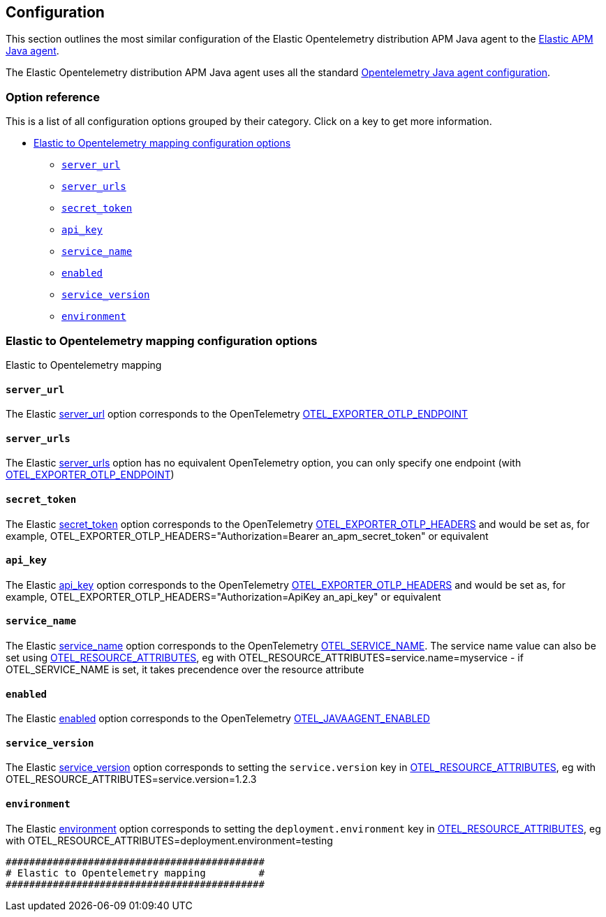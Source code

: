 ////
This file is auto generated

Please only make changes in configuration.asciidoc.ftl
////
[[configuration]]
== Configuration

This section outlines the most similar configuration of the Elastic Opentelemetry
distribution APM Java agent to the https://www.elastic.co/guide/en/apm/agent/java/current/index.html[Elastic APM Java agent].

The Elastic Opentelemetry distribution APM Java agent uses all the standard
https://opentelemetry.io/docs/concepts/sdk-configuration/general-sdk-configuration/[Opentelemetry Java agent configuration].

[horizontal]

[float]
=== Option reference

This is a list of all configuration options grouped by their category.
Click on a key to get more information.

* <<config-elastic-to-opentelemetry-mapping>>
** <<config-server-url>>
** <<config-server-urls>>
** <<config-secret-token>>
** <<config-api-key>>
** <<config-service-name>>
** <<config-enabled>>
** <<config-service-version>>
** <<config-environment>>

[[config-elastic-to-opentelemetry-mapping]]
=== Elastic to Opentelemetry mapping configuration options

++++
<titleabbrev>Elastic to Opentelemetry mapping</titleabbrev>
++++

// This file is auto generated. Please make your changes in *Configuration.java (for example CoreConfiguration.java) and execute ConfigurationExporter
[float]
[[config-server-url]]
==== `server_url`

The Elastic https://www.elastic.co/guide/en/apm/agent/java/current/config-reporter.html#config-server-url[server_url] option corresponds to the OpenTelemetry https://opentelemetry.io/docs/concepts/sdk-configuration/otlp-exporter-configuration/#otel_exporter_otlp_endpoint[OTEL_EXPORTER_OTLP_ENDPOINT]

// This file is auto generated. Please make your changes in *Configuration.java (for example CoreConfiguration.java) and execute ConfigurationExporter
[float]
[[config-server-urls]]
==== `server_urls`

The Elastic https://www.elastic.co/guide/en/apm/agent/java/current/config-reporter.html#config-server-urls[server_urls] option has no equivalent OpenTelemetry option, you can only specify one endpoint (with https://opentelemetry.io/docs/concepts/sdk-configuration/otlp-exporter-configuration/#otel_exporter_otlp_endpoint[OTEL_EXPORTER_OTLP_ENDPOINT])

// This file is auto generated. Please make your changes in *Configuration.java (for example CoreConfiguration.java) and execute ConfigurationExporter
[float]
[[config-secret-token]]
==== `secret_token`

The Elastic https://www.elastic.co/guide/en/apm/agent/java/current/config-reporter.html#config-secret-token[secret_token] option corresponds to the OpenTelemetry https://opentelemetry.io/docs/concepts/sdk-configuration/otlp-exporter-configuration/#otel_exporter_otlp_headers[OTEL_EXPORTER_OTLP_HEADERS] and would be set as, for example, OTEL_EXPORTER_OTLP_HEADERS="Authorization=Bearer an_apm_secret_token" or equivalent

// This file is auto generated. Please make your changes in *Configuration.java (for example CoreConfiguration.java) and execute ConfigurationExporter
[float]
[[config-api-key]]
==== `api_key`

The Elastic https://www.elastic.co/guide/en/apm/agent/java/current/config-reporter.html#config-api-key[api_key] option corresponds to the OpenTelemetry https://opentelemetry.io/docs/concepts/sdk-configuration/otlp-exporter-configuration/#otel_exporter_otlp_headers[OTEL_EXPORTER_OTLP_HEADERS] and would be set as, for example, OTEL_EXPORTER_OTLP_HEADERS="Authorization=ApiKey an_api_key" or equivalent

// This file is auto generated. Please make your changes in *Configuration.java (for example CoreConfiguration.java) and execute ConfigurationExporter
[float]
[[config-service-name]]
==== `service_name`

The Elastic https://www.elastic.co/guide/en/apm/agent/java/current/config-core.html#config-service-name[service_name] option corresponds to the OpenTelemetry https://opentelemetry.io/docs/concepts/sdk-configuration/general-sdk-configuration/#otel_service_name[OTEL_SERVICE_NAME]. The service name value can also be set using https://opentelemetry.io/docs/concepts/sdk-configuration/general-sdk-configuration/#otel_resource_attributes[OTEL_RESOURCE_ATTRIBUTES], eg with OTEL_RESOURCE_ATTRIBUTES=service.name=myservice - if OTEL_SERVICE_NAME is set, it takes precendence over the resource attribute

// This file is auto generated. Please make your changes in *Configuration.java (for example CoreConfiguration.java) and execute ConfigurationExporter
[float]
[[config-enabled]]
==== `enabled`

The Elastic https://www.elastic.co/guide/en/apm/agent/java/current/config-core.html#config-enabled[enabled] option corresponds to the OpenTelemetry https://opentelemetry.io/docs/languages/java/automatic/agent-config/#suppressing-specific-auto-instrumentation[OTEL_JAVAAGENT_ENABLED]

// This file is auto generated. Please make your changes in *Configuration.java (for example CoreConfiguration.java) and execute ConfigurationExporter
[float]
[[config-service-version]]
==== `service_version`

The Elastic https://www.elastic.co/guide/en/apm/agent/java/current/config-core.html#config-service-version[service_version] option corresponds to setting the `service.version` key in https://opentelemetry.io/docs/concepts/sdk-configuration/general-sdk-configuration/#otel_resource_attributes[OTEL_RESOURCE_ATTRIBUTES], eg with OTEL_RESOURCE_ATTRIBUTES=service.version=1.2.3

// This file is auto generated. Please make your changes in *Configuration.java (for example CoreConfiguration.java) and execute ConfigurationExporter
[float]
[[config-environment]]
==== `environment`

The Elastic https://www.elastic.co/guide/en/apm/agent/java/current/config-core.html#config-environment[environment] option corresponds to setting the `deployment.environment` key in https://opentelemetry.io/docs/concepts/sdk-configuration/general-sdk-configuration/#otel_resource_attributes[OTEL_RESOURCE_ATTRIBUTES], eg with OTEL_RESOURCE_ATTRIBUTES=deployment.environment=testing



----
############################################
# Elastic to Opentelemetry mapping         #
############################################

----
